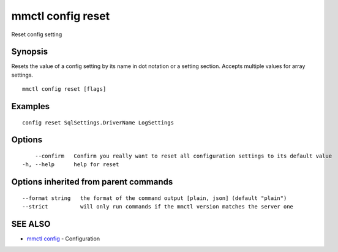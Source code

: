 .. _mmctl_config_reset:

mmctl config reset
------------------

Reset config setting

Synopsis
~~~~~~~~


Resets the value of a config setting by its name in dot notation or a setting section. Accepts multiple values for array settings.

::

  mmctl config reset [flags]

Examples
~~~~~~~~

::

  config reset SqlSettings.DriverName LogSettings

Options
~~~~~~~

::

      --confirm   Confirm you really want to reset all configuration settings to its default value
  -h, --help      help for reset

Options inherited from parent commands
~~~~~~~~~~~~~~~~~~~~~~~~~~~~~~~~~~~~~~

::

      --format string   the format of the command output [plain, json] (default "plain")
      --strict          will only run commands if the mmctl version matches the server one

SEE ALSO
~~~~~~~~

* `mmctl config <mmctl_config.rst>`_ 	 - Configuration

